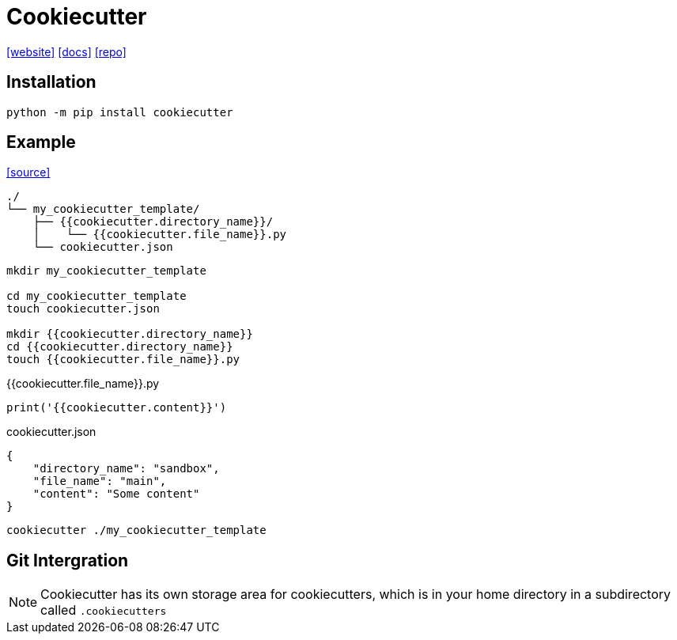 = Cookiecutter
:url-website: https://www.cookiecutter.io/
:url-docs: https://cookiecutter.readthedocs.io/en/2.0.2/
:url-repo: https://github.com/cookiecutter/cookiecutter

{url-website}[[website\]]
{url-docs}[[docs\]]
{url-repo}[[repo\]]

== Installation

[,bash]
----
python -m pip install cookiecutter
----

== Example

https://cookiecutter.readthedocs.io/en/1.7.2/first_steps.html[[source\]]

....
./
└── my_cookiecutter_template/
    ├── {{cookiecutter.directory_name}}/
    │    └── {{cookiecutter.file_name}}.py
    └── cookiecutter.json
....

----
mkdir my_cookiecutter_template

cd my_cookiecutter_template
touch cookiecutter.json

mkdir {{cookiecutter.directory_name}}
cd {{cookiecutter.directory_name}}
touch {{cookiecutter.file_name}}.py
----

[,python,title="{{cookiecutter.file_name}}.py"]
----
print('{{cookiecutter.content}}')
----

[,json,title="cookiecutter.json"]
----
{
    "directory_name": "sandbox",
    "file_name": "main",
    "content": "Some content"
}
----

[,bash]
----
cookiecutter ./my_cookiecutter_template
----

== Git Intergration

[NOTE]
====
Cookiecutter has its own storage area for cookiecutters, which is in your home directory in a subdirectory called `.cookiecutters`
====